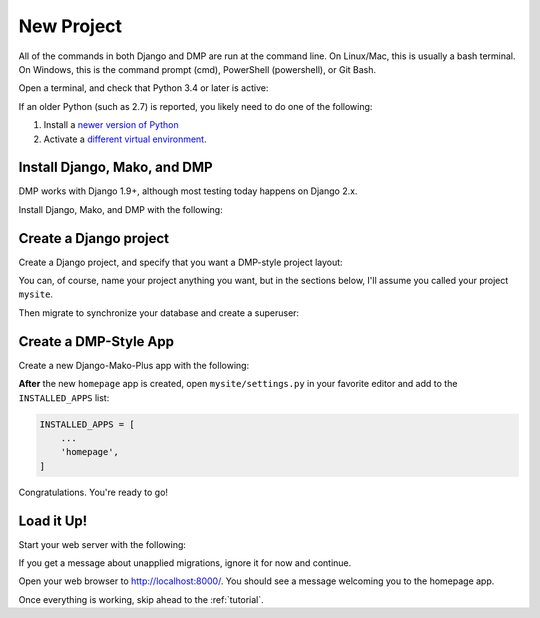 .. _install_new:

New Project
======================

All of the commands in both Django and DMP are run at the command line. On Linux/Mac, this is usually a bash terminal. On Windows, this is the command prompt (cmd), PowerShell (powershell), or Git Bash.

Open a terminal, and check that Python 3.4 or later is active:

.. tabs::

   .. group-tab:: Linux/Mac

        .. code:: bash

            python3 --version

   .. group-tab:: Windows

        .. code:: powershell

            python --version

If an older Python (such as 2.7) is reported, you likely need to do one of the following:

1. Install a `newer version of Python <https://www.python.org/downloads/>`_
2. Activate a `different virtual environment <https://docs.python.org/3/tutorial/venv.html>`_.


Install Django, Mako, and DMP
----------------------------------

DMP works with Django 1.9+, although most testing today happens on Django 2.x.

Install Django, Mako, and DMP with the following:

.. tabs::

   .. group-tab:: Linux/Mac

        .. code:: bash

            pip3 install --upgrade django-mako-plus

   .. group-tab:: Windows

        .. code:: powershell

            pip install --upgrade django-mako-plus



Create a Django project
----------------------------------

Create a Django project, and specify that you want a DMP-style project layout:

.. tabs::

   .. group-tab:: Linux/Mac

        .. code:: bash

            python3 -m django_mako_plus dmp_startproject mysite

   .. group-tab:: Windows

        .. code:: powershell

            python -m django_mako_plus dmp_startproject mysite

You can, of course, name your project anything you want, but in the sections below, I'll assume you called your project ``mysite``.

Then migrate to synchronize your database and create a superuser:

.. tabs::

   .. group-tab:: Linux/Mac

        .. code:: bash

            cd mysite
            python3 manage.py migrate
            python3 manage.py createsuperuser

   .. group-tab:: Windows

        .. code:: powershell

            cd mysite
            python manage.py migrate
            python manage.py createsuperuser


Create a DMP-Style App
----------------------------------

Create a new Django-Mako-Plus app with the following:

.. tabs::

   .. group-tab:: Linux/Mac

        .. code:: bash

            python3 manage.py dmp_startapp homepage

   .. group-tab:: Windows

        .. code:: powershell

            python manage.py dmp_startapp homepage

**After** the new ``homepage`` app is created, open ``mysite/settings.py`` in your favorite editor and add to the ``INSTALLED_APPS`` list:

.. code:: python

    INSTALLED_APPS = [
        ...
        'homepage',
    ]


Congratulations. You're ready to go!

Load it Up!
----------------------------------

Start your web server with the following:

.. tabs::

   .. group-tab:: Linux/Mac

        .. code:: bash

            python3 manage.py runserver

   .. group-tab:: Windows

        .. code:: powershell

            python manage.py runserver


If you get a message about unapplied migrations, ignore it for now and continue.

Open your web browser to http://localhost:8000/. You should see a message welcoming you to the homepage app.

Once everything is working, skip ahead to the :ref:`tutorial`.
